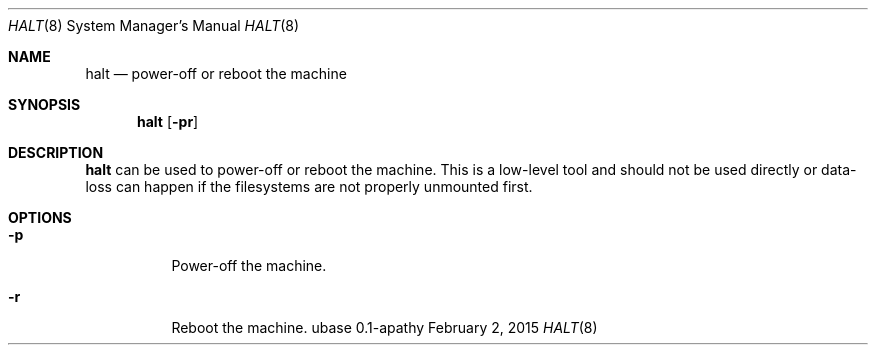 .Dd February 2, 2015
.Dt HALT 8
.Os ubase 0.1-apathy
.Sh NAME
.Nm halt
.Nd power-off or reboot the machine
.Sh SYNOPSIS
.Nm
.Op Fl pr
.Sh DESCRIPTION
.Nm
can be used to power-off or reboot the machine.
This is a low-level tool and should not be used directly or data-loss
can happen if the filesystems are not properly unmounted first.
.Sh OPTIONS
.Bl -tag -width Ds
.It Fl p
Power-off the machine.
.It Fl r
Reboot the machine.
.El
